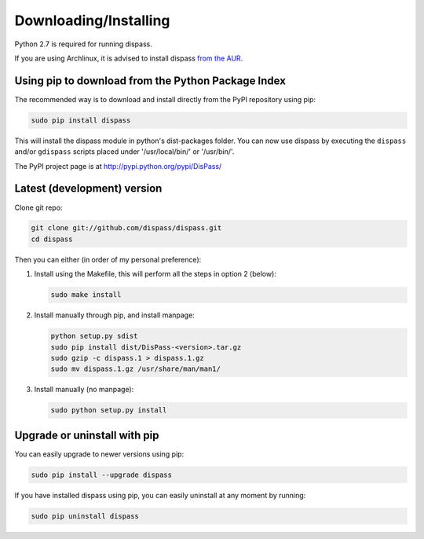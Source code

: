 Downloading/Installing
**********************

Python 2.7 is required for running dispass.

If you are using Archlinux, it is advised to install dispass
`from the AUR <https://aur.archlinux.org/packages.php?K=dispass>`_.


Using pip to download from the Python Package Index
===================================================

The recommended way is to download and install directly from the PyPI
repository using pip:

.. code:: console

   sudo pip install dispass

This will install the dispass module in python's dist-packages folder.
You can now use dispass by executing the ``dispass`` and/or ``gdispass``
scripts placed under '/usr/local/bin/' or '/usr/bin/'.

The PyPI project page is at http://pypi.python.org/pypi/DisPass/


Latest (development) version
============================

Clone git repo:

.. code:: console

   git clone git://github.com/dispass/dispass.git
   cd dispass

Then you can either (in order of my personal preference):

1. Install using the Makefile, this will perform all the steps in
   option 2 (below):

   .. code:: console

      sudo make install

2. Install manually through pip, and install manpage:

   .. code:: console

      python setup.py sdist
      sudo pip install dist/DisPass-<version>.tar.gz
      sudo gzip -c dispass.1 > dispass.1.gz
      sudo mv dispass.1.gz /usr/share/man/man1/

3. Install manually (no manpage):

   .. code:: console

      sudo python setup.py install


Upgrade or uninstall with pip
==============================================================================

You can easily upgrade to newer versions using pip:

.. code:: console

   sudo pip install --upgrade dispass

If you have installed dispass using pip, you can easily uninstall at
any moment by running:

.. code:: console

   sudo pip uninstall dispass
